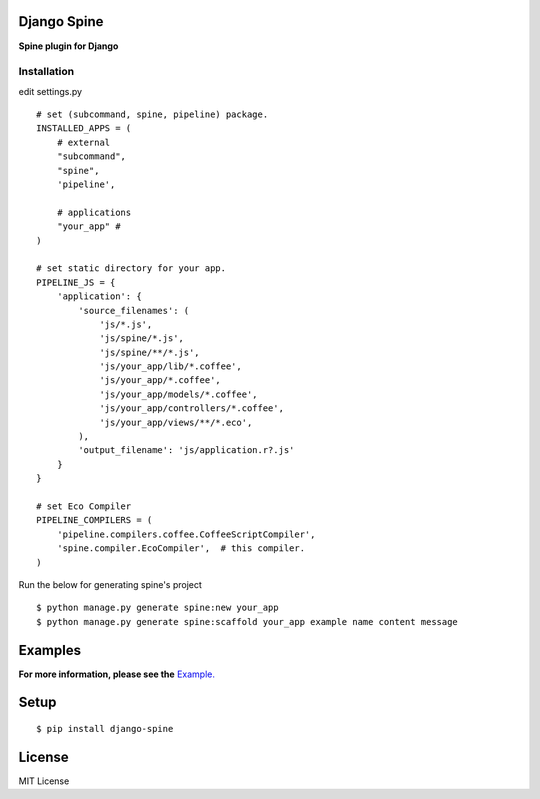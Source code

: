 

Django Spine
=============
**Spine plugin for Django**


Installation
~~~~~~~~~~~~

edit settings.py ::

    # set (subcommand, spine, pipeline) package.
    INSTALLED_APPS = (
        # external
        "subcommand",
        "spine",
        'pipeline',

        # applications
        "your_app" #
    )

    # set static directory for your app.
    PIPELINE_JS = {
        'application': {
            'source_filenames': (
                'js/*.js',
                'js/spine/*.js',
                'js/spine/**/*.js',
                'js/your_app/lib/*.coffee',
                'js/your_app/*.coffee',
                'js/your_app/models/*.coffee',
                'js/your_app/controllers/*.coffee',
                'js/your_app/views/**/*.eco',
            ),
            'output_filename': 'js/application.r?.js'
        }
    }

    # set Eco Compiler
    PIPELINE_COMPILERS = (
        'pipeline.compilers.coffee.CoffeeScriptCompiler',
        'spine.compiler.EcoCompiler',  # this compiler.
    )


Run the below for generating spine's project ::

    $ python manage.py generate spine:new your_app
    $ python manage.py generate spine:scaffold your_app example name content message


Examples
=========

**For more information, please see the** `Example. <https://github.com/ikeikeikeike/django-spine/tree/master/examples>`_


Setup
=====

::

    $ pip install django-spine


License
=======
MIT License
